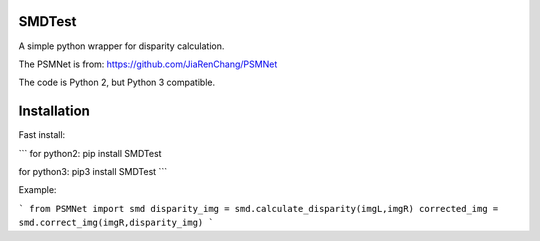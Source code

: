 
SMDTest
======

A simple python wrapper for disparity calculation.

The PSMNet is from: https://github.com/JiaRenChang/PSMNet


The code is Python 2, but Python 3 compatible.

Installation
============

Fast install:

```
for python2: pip install SMDTest

for python3: pip3 install SMDTest
```    


Example:


```
from PSMNet import smd
disparity_img = smd.calculate_disparity(imgL,imgR)
corrected_img = smd.correct_img(imgR,disparity_img)
```

